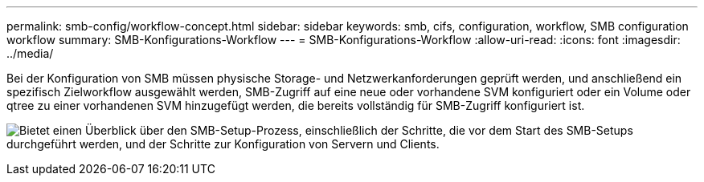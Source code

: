 ---
permalink: smb-config/workflow-concept.html 
sidebar: sidebar 
keywords: smb, cifs, configuration, workflow, SMB configuration workflow 
summary: SMB-Konfigurations-Workflow 
---
= SMB-Konfigurations-Workflow
:allow-uri-read: 
:icons: font
:imagesdir: ../media/


[role="lead"]
Bei der Konfiguration von SMB müssen physische Storage- und Netzwerkanforderungen geprüft werden, und anschließend ein spezifisch Zielworkflow ausgewählt werden, SMB-Zugriff auf eine neue oder vorhandene SVM konfiguriert oder ein Volume oder qtree zu einer vorhandenen SVM hinzugefügt werden, die bereits vollständig für SMB-Zugriff konfiguriert ist.

image:smb-config-workflow-power-guide.gif["Bietet einen Überblick über den SMB-Setup-Prozess, einschließlich der Schritte, die vor dem Start des SMB-Setups durchgeführt werden, und der Schritte zur Konfiguration von Servern und Clients."]
